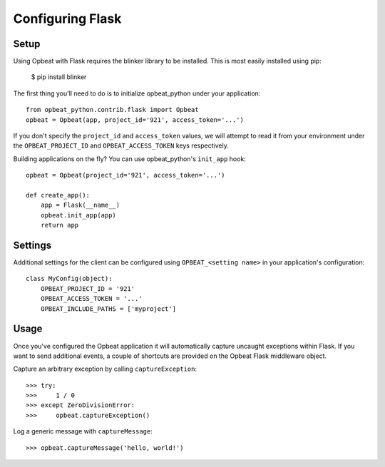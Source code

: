 Configuring Flask
=================

Setup
-----

Using Opbeat with Flask requires the blinker library to be installed. This is most easily installed using pip:

    $ pip install blinker

The first thing you'll need to do is to initialize opbeat_python under your application::

    from opbeat_python.contrib.flask import Opbeat
    opbeat = Opbeat(app, project_id='921', access_token='...')

If you don't specify the ``project_id`` and ``access_token`` values, we will attempt to read it from your environment under the ``OPBEAT_PROJECT_ID`` and ``OPBEAT_ACCESS_TOKEN`` keys respectively.

Building applications on the fly? You can use opbeat_python's ``init_app`` hook::

    opbeat = Opbeat(project_id='921', access_token='...')

    def create_app():
        app = Flask(__name__)
        opbeat.init_app(app)
        return app

Settings
--------

Additional settings for the client can be configured using ``OPBEAT_<setting name>`` in your application's configuration::

    class MyConfig(object):
        OPBEAT_PROJECT_ID = '921'
        OPBEAT_ACCESS_TOKEN = '...'
        OPBEAT_INCLUDE_PATHS = ['myproject']

Usage
-----

Once you've configured the Opbeat application it will automatically capture uncaught exceptions within Flask. If you want to send additional events, a couple of shortcuts are provided on the Opbeat Flask middleware object.

Capture an arbitrary exception by calling ``captureException``::

    >>> try:
    >>>     1 / 0
    >>> except ZeroDivisionError:
    >>>     opbeat.captureException()

Log a generic message with ``captureMessage``::

    >>> opbeat.captureMessage('hello, world!')